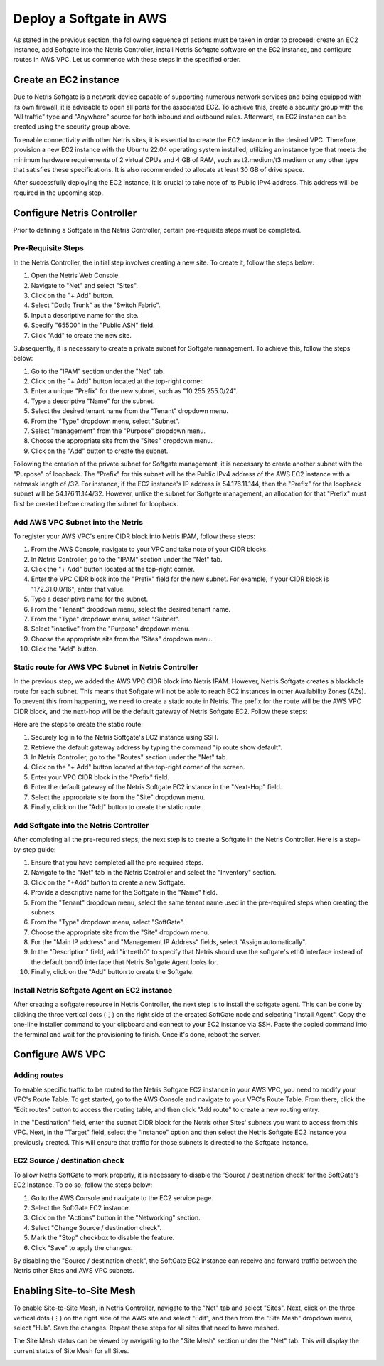 .. meta::
  :description: Deploy a Softgate in AWS

########################
Deploy a Softgate in AWS
########################

As stated in the previous section, the following sequence of actions must be taken in order to proceed: create an EC2 instance, add Softgate into the Netris Controller, install Netris Softgate software on the EC2 instance, and configure routes in AWS VPC. Let us commence with these steps in the specified order.

Create an EC2 instance
======================

Due to Netris Softgate is a network device capable of supporting numerous network services and being equipped with its own firewall, it is advisable to open all ports for the associated EC2. To achieve this, create a security group with the "All traffic" type and "Anywhere" source for both inbound and outbound rules. Afterward, an EC2 instance can be created using the security group above.

.. image:: images/aws-security-group.png
  :align: center

To enable connectivity with other Netris sites, it is essential to create the EC2 instance in the desired VPC. Therefore, provision a new EC2 instance with the Ubuntu 22.04 operating system installed, utilizing an instance type that meets the minimum hardware requirements of 2 virtual CPUs and 4 GB of RAM, such as t2.medium/t3.medium or any other type that satisfies these specifications. It is also recommended to allocate at least 30 GB of drive space.


.. image:: images/aws-softgate-deployed.png
  :align: center

After successfully deploying the EC2 instance, it is crucial to take note of its Public IPv4 address. This address will be required in the upcoming step.


Configure Netris Controller
===========================

Prior to defining a Softgate in the Netris Controller, certain pre-requisite steps must be completed.

Pre-Requisite Steps
-------------------

In the Netris Controller, the initial step involves creating a new site. To create it, follow the steps below:

1. Open the Netris Web Console.
2. Navigate to "Net" and select "Sites".
3. Click on the "+ Add" button.
4. Select "Dot1q Trunk" as the "Switch Fabric".
5. Input a descriptive name for the site.
6. Specify "65500" in the "Public ASN" field.
7. Click "Add" to create the new site.

.. image:: images/aws-netris-site-create.png
  :align: center

Subsequently, it is necessary to create a private subnet for Softgate management. To achieve this, follow the steps below:

1. Go to the "IPAM" section under the "Net" tab.
2. Click on the "+ Add" button located at the top-right corner.
3. Enter a unique "Prefix" for the new subnet, such as "10.255.255.0/24".
4. Type a descriptive "Name" for the subnet.
5. Select the desired tenant name from the "Tenant" dropdown menu.
6. From the "Type" dropdown menu, select "Subnet".
7. Select "management" from the "Purpose" dropdown menu.
8. Choose the appropriate site from the "Sites" dropdown menu.
9. Click on the "Add" button to create the subnet.


.. image:: images/aws-netris-ipam-mgmt.png
  :align: center

Following the creation of the private subnet for Softgate management, it is necessary to create another subnet with the "Purpose" of loopback. The "Prefix" for this subnet will be the Public IPv4 address of the AWS EC2 instance with a netmask length of /32. For instance, if the EC2 instance's IP address is 54.176.11.144, then the "Prefix" for the loopback subnet will be 54.176.11.144/32. However, unlike the subnet for Softgate management, an allocation for that "Prefix" must first be created before creating the subnet for loopback.

.. image:: images/aws-netris-ipam-lo.png
  :align: center


Add AWS VPC Subnet into the Netris
----------------------------------

To register your AWS VPC's entire CIDR block into Netris IPAM, follow these steps:

1. From the AWS Console, navigate to your VPC and take note of your CIDR blocks.
2. In Netris Controller, go to the "IPAM" section under the "Net" tab.
3. Click the "+ Add" button located at the top-right corner.
4. Enter the VPC CIDR block into the "Prefix" field for the new subnet. For example, if your CIDR block is "172.31.0.0/16", enter that value.
5. Type a descriptive name for the subnet.
6. From the "Tenant" dropdown menu, select the desired tenant name.
7. From the "Type" dropdown menu, select "Subnet".
8. Select "inactive" from the "Purpose" dropdown menu.
9. Choose the appropriate site from the "Sites" dropdown menu.
10. Click the "Add" button.

.. image:: images/aws-vpc-cidr-to-netris.png
  :align: center


Static route for AWS VPC Subnet in Netris Controller
----------------------------------------------------

In the previous step, we added the AWS VPC CIDR block into Netris IPAM. However, Netris Softgate creates a blackhole route for each subnet. This means that Softgate will not be able to reach EC2 instances in other Availability Zones (AZs). To prevent this from happening, we need to create a static route in Netris. The prefix for the route will be the AWS VPC CIDR block, and the next-hop will be the default gateway of Netris Softgate EC2. Follow these steps:

Here are the steps to create the static route:

1. Securely log in to the Netris Softgate's EC2 instance using SSH.
2. Retrieve the default gateway address by typing the command "ip route show default".
3. In Netris Controller, go to the "Routes" section under the "Net" tab.
4. Click on the "+ Add" button located at the top-right corner of the screen.
5. Enter your VPC CIDR block in the "Prefix" field.
6. Enter the default gateway of the Netris Softgate EC2 instance in the "Next-Hop" field.
7. Select the appropriate site from the "Site" dropdown menu.
8. Finally, click on the "Add" button to create the static route.


.. image:: images/aws-netris-static-route.png
  :align: center


Add Softgate into the Netris Controller
---------------------------------------

After completing all the pre-required steps, the next step is to create a Softgate in the Netris Controller. Here is a step-by-step guide:

1. Ensure that you have completed all the pre-required steps.
2. Navigate to the "Net" tab in the Netris Controller and select the "Inventory" section.
3. Click on the "+Add" button to create a new Softgate.
4. Provide a descriptive name for the Softgate in the "Name" field.
5. From the "Tenant" dropdown menu, select the same tenant name used in the pre-required steps when creating the subnets.
6. From the "Type" dropdown menu, select "SoftGate".
7. Choose the appropriate site from the "Site" dropdown menu.
8. For the "Main IP address" and "Management IP Address" fields, select "Assign automatically".
9. In the "Description" field, add "int=eth0" to specify that Netris should use the softgate's eth0 interface instead of the default bond0 interface that Netris Softgate Agent looks for.
10. Finally, click on the "Add" button to create the Softgate.

.. image:: images/aws-netris-create-sg.png
  :align: center

Install Netris Softgate Agent on EC2 instance
---------------------------------------------

After creating a softgate resource in Netris Controller, the next step is to install the softgate agent. This can be done by clicking the three vertical dots (⋮) on the right side of the created SoftGate node and selecting "Install Agent". Copy the one-line installer command to your clipboard and connect to your EC2 instance via SSH. Paste the copied command into the terminal and wait for the provisioning to finish. Once it's done, reboot the server.

.. image:: images/aws-netris-provision-sg.png
  :align: center


Configure AWS VPC
=================

Adding routes
-------------

To enable specific traffic to be routed to the Netris Softgate EC2 instance in your AWS VPC, you need to modify your VPC's Route Table. To get started, go to the AWS Console and navigate to your VPC's Route Table. From there, click the "Edit routes" button to access the routing table, and then click "Add route" to create a new routing entry.

In the "Destination" field, enter the subnet CIDR block for the Netris other Sites' subnets you want to access from this VPC. Next, in the "Target" field, select the "Instance" option and then select the Netris Softgate EC2 instance you previously created. This will ensure that traffic for those subnets is directed to the Softgate instance.


.. image:: images/aws-vpc-routes-created.png
  :align: center

EC2 Source / destination check
------------------------------

To allow Netris SoftGate to work properly, it is necessary to disable the 'Source / destination check' for the SoftGate's EC2 Instance. To do so, follow the steps below:

1. Go to the AWS Console and navigate to the EC2 service page.
2. Select the SoftGate EC2 instance.
3. Click on the "Actions" button in the "Networking" section.
4. Select "Change Source / destination check".
5. Mark the "Stop" checkbox to disable the feature.
6. Click "Save" to apply the changes.

.. image:: images/aws-ec2-stop-fwd-check.png
  :align: center


By disabling the "Source / destination check", the SoftGate EC2 instance can receive and forward traffic between the Netris other Sites and AWS VPC subnets.


Enabling Site-to-Site Mesh
==========================

To enable Site-to-Site Mesh, in Netris Controller, navigate to the "Net" tab and select "Sites". Next, click on the three vertical dots (⋮) on the right side of the AWS site and select "Edit", and then from the "Site Mesh" dropdown menu, select "Hub". Save the changes. Repeat these steps for all sites that need to have meshed.

.. image:: images/aws-netris-enable-site-mesh.png
  :align: center

The Site Mesh status can be viewed by navigating to the "Site Mesh" section under the "Net" tab. This will display the current status of Site Mesh for all Sites.

.. image:: images/aws-netris-site-mesh-status.png
  :align: center

